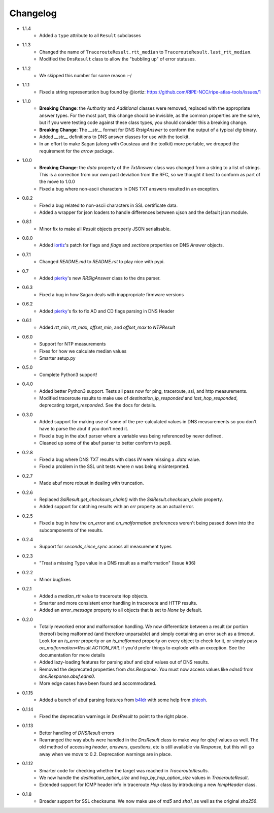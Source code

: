 Changelog
=========

* 1.1.4
    * Added a ``type`` attribute to all ``Result`` subclasses
* 1.1.3
    * Changed the name of ``TracerouteResult.rtt_median`` to
      ``TracerouteResult.last_rtt_median``.
    * Modified the ``DnsResult`` class to allow the "bubbling up" of error
      statuses.
* 1.1.2
    * We skipped this number for some reason :-/
* 1.1.1
    * Fixed a string representation bug found by @iortiz: https://github.com/RIPE-NCC/ripe-atlas-tools/issues/1
* 1.1.0
    * **Breaking Change**: the `Authority` and `Additional` classes were
      removed, replaced with the appropriate answer types.  For the most part,
      this change should be invisible, as the common properties are the same,
      but if you were testing code against these class types, you should
      consider this a breaking change.
    * **Breaking Change**: The `__str__` format for DNS `RrsigAnswer` to conform
      the output of a typical `dig` binary.
    * Added `__str__` definitions to DNS answer classes for use with the
      toolkit.
    * In an effort to make Sagan (along with Cousteau and the toolkit) more
      portable, we dropped the requirement for the `arrow` package.
* 1.0.0
    * **Breaking Change**: the `data` property of the `TxtAnswer` class was
      changed from a string to a list of strings.  This is a correction from
      our own past deviation from the RFC, so we thought it best to conform as
      part of the move to 1.0.0
    * Fixed a bug where non-ascii characters in DNS TXT answers resulted in an
      exception.
* 0.8.2
    * Fixed a bug related to non-ascii characters in SSL certificate data.
    * Added a wrapper for json loaders to handle differences between ujson and
      the default json module.
* 0.8.1
    * Minor fix to make all `Result` objects properly JSON serialisable.
* 0.8.0
    * Added `iortiz`_'s patch for flags and `flags`
      and `sections` properties on DNS `Answer` objects.
* 0.7.1
    * Changed `README.md` to `README.rst` to play nice with pypi.
* 0.7
    * Added `pierky`_'s new `RRSigAnswer` class to
      the dns parser.
* 0.6.3
    * Fixed a bug in how Sagan deals with inappropriate firmware versions
* 0.6.2
    * Added `pierky`_'s fix to fix AD and CD flags
      parsing in DNS Header
* 0.6.1
    * Added `rtt_min`, `rtt_max`, `offset_min`, and `offset_max` to `NTPResult`
* 0.6.0
    * Support for NTP measurements
    * Fixes for how we calculate median values
    * Smarter setup.py
* 0.5.0
    * Complete Python3 support!
* 0.4.0
    * Added better Python3 support.  Tests all pass now for ping, traceroute,
      ssl, and http measurements.
    * Modified traceroute results to make use of `destination_ip_responded` and
      `last_hop_responded`, deprecating `target_responded`.  See the docs for
      details.
* 0.3.0
    * Added support for making use of some of the pre-calculated values in DNS
      measurements so you don't have to parse the abuf if you don't need it.
    * Fixed a bug in the abuf parser where a variable was being referenced by
      never defined.
    * Cleaned up some of the abuf parser to better conform to pep8.
* 0.2.8
    * Fixed a bug where DNS `TXT` results with class `IN` were missing a
      `.data` value.
    * Fixed a problem in the SSL unit tests where `\n` was being
      misinterpreted.
* 0.2.7
    * Made abuf more robust in dealing with truncation.
* 0.2.6
    * Replaced `SslResult.get_checksum_chain()` with the
      `SslResult.checksum_chain` property.
    * Added support for catching results with an `err` property as an actual
      error.
* 0.2.5
    * Fixed a bug in how the `on_error` and `on_malformation` preferences
      weren't being passed down into the subcomponents of the results.
* 0.2.4
    * Support for `seconds_since_sync` across all measurement types
* 0.2.3
    * "Treat a missing Type value in a DNS result as a malformation" (Issue #36)
* 0.2.2
    * Minor bugfixes
* 0.2.1
    * Added a `median_rtt` value to traceroute ``Hop`` objects.
    * Smarter and more consistent error handling in traceroute and HTTP
      results.
    * Added an `error_message` property to all objects that is set to `None`
      by default.
* 0.2.0
    * Totally reworked error and malformation handling.  We now differentiate
      between a result (or portion thereof) being malformed (and therefore
      unparsable) and simply containing an error such as a timeout.  Look for
      an `is_error` property or an `is_malformed` property on every object
      to check for it, or simply pass `on_malformation=Result.ACTION_FAIL` if
      you'd prefer things to explode with an exception.  See the documentation
      for more details
    * Added lazy-loading features for parsing abuf and qbuf values out of DNS
      results.
    * Removed the deprecated properties from `dns.Response`.  You must now
      access values like `edns0` from `dns.Response.abuf.edns0`.
    * More edge cases have been found and accommodated.
* 0.1.15
    * Added a bunch of abuf parsing features from
      `b4ldr`_ with some help from
      `phicoh`_.
* 0.1.14
    * Fixed the deprecation warnings in `DnsResult` to point to the right
      place.
* 0.1.13
    * Better handling of `DNSResult` errors
    * Rearranged the way abufs were handled in the `DnsResult` class to make
      way for `qbuf` values as well.  The old method of accessing `header`,
      `answers`, `questions`, etc is still available via `Response`, but this
      will go away when we move to 0.2.  Deprecation warnings are in place.
* 0.1.12
    * Smarter code for checking whether the target was reached in
      `TracerouteResults`.
    * We now handle the `destination_option_size` and `hop_by_hop_option_size`
      values in `TracerouteResult`.
    * Extended support for ICMP header info in traceroute `Hop` class by
      introducing a new `IcmpHeader` class.
* 0.1.8
    * Broader support for SSL checksums.  We now make use of `md5` and `sha1`,
      as well as the original `sha256`.

.. _`b4ldr`: https://github.com/b4ldr
.. _`phicoh`: https://github.com/phicoh
.. _`iortiz`: https://github.com/iortiz
.. _`pierky`: https://github.com/pierky
